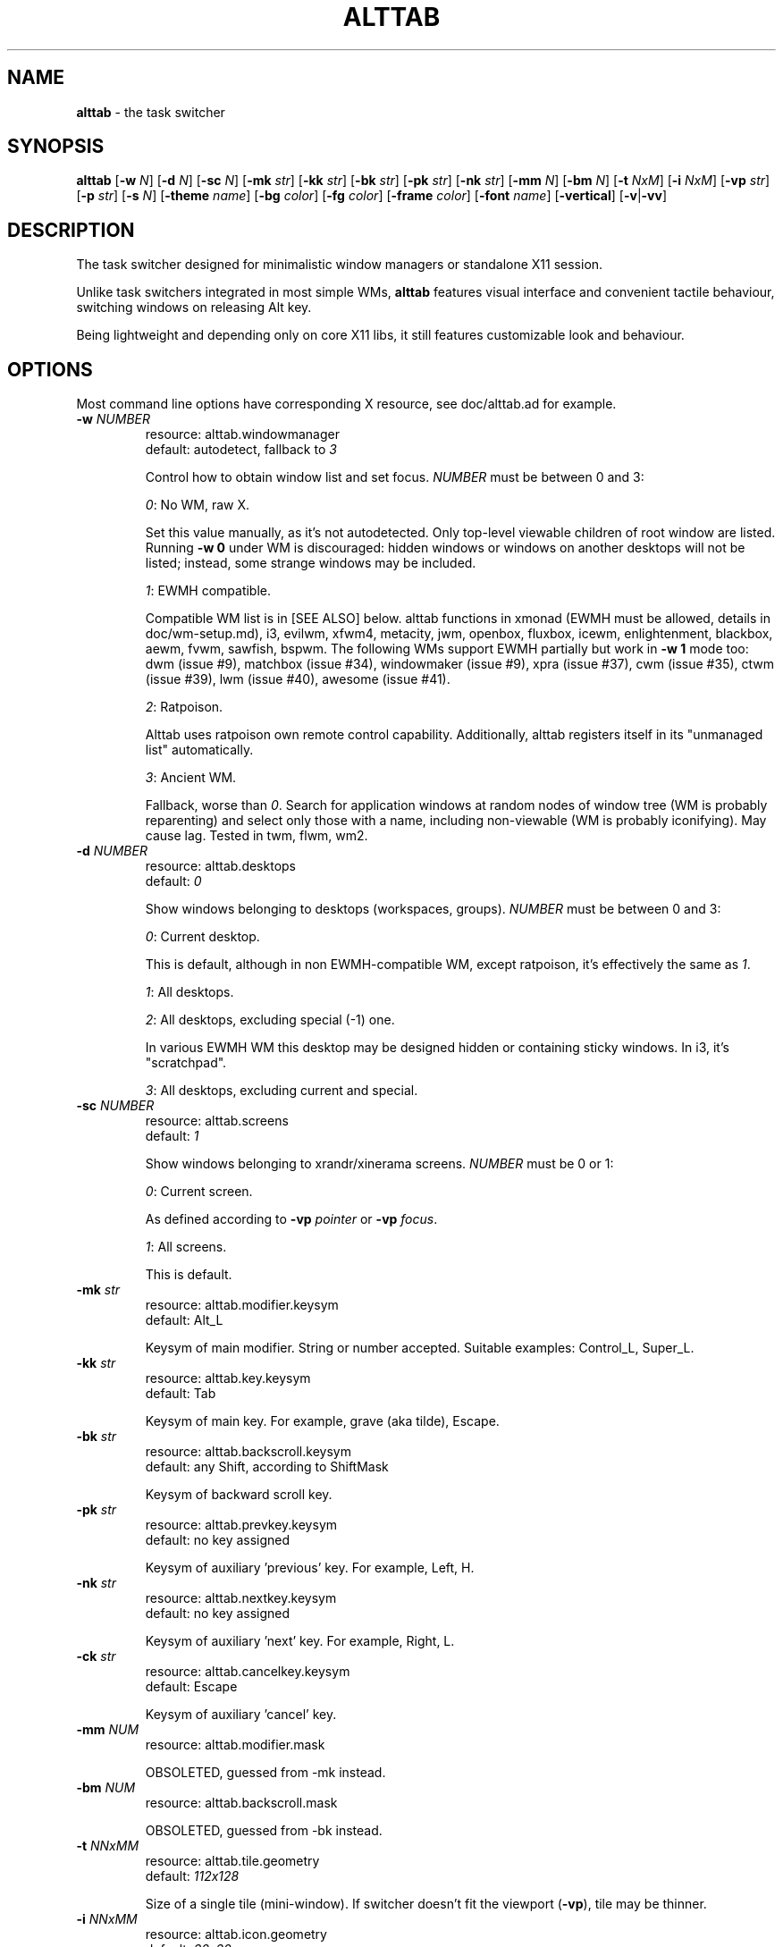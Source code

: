 .\" generated with Ronn-NG/v0.9.1
.\" http://github.com/apjanke/ronn-ng/tree/0.9.1
.TH "ALTTAB" "1" "September 2021" ""
.SH "NAME"
\fBalttab\fR \- the task switcher
.SH "SYNOPSIS"
\fBalttab\fR [\fB\-w\fR \fIN\fR] [\fB\-d\fR \fIN\fR] [\fB\-sc\fR \fIN\fR] [\fB\-mk\fR \fIstr\fR] [\fB\-kk\fR \fIstr\fR] [\fB\-bk\fR \fIstr\fR] [\fB\-pk\fR \fIstr\fR] [\fB\-nk\fR \fIstr\fR] [\fB\-mm\fR \fIN\fR] [\fB\-bm\fR \fIN\fR] [\fB\-t\fR \fINxM\fR] [\fB\-i\fR \fINxM\fR] [\fB\-vp\fR \fIstr\fR] [\fB\-p\fR \fIstr\fR] [\fB\-s\fR \fIN\fR] [\fB\-theme\fR \fIname\fR] [\fB\-bg\fR \fIcolor\fR] [\fB\-fg\fR \fIcolor\fR] [\fB\-frame\fR \fIcolor\fR] [\fB\-font\fR \fIname\fR] [\fB\-vertical\fR] [\fB\-v\fR|\fB\-vv\fR]
.SH "DESCRIPTION"
The task switcher designed for minimalistic window managers or standalone X11 session\.
.P
Unlike task switchers integrated in most simple WMs, \fBalttab\fR features visual interface and convenient tactile behaviour, switching windows on releasing Alt key\.
.P
Being lightweight and depending only on core X11 libs, it still features customizable look and behaviour\.
.SH "OPTIONS"
Most command line options have corresponding X resource, see doc/alttab\.ad for example\.
.TP
\fB\-w\fR \fINUMBER\fR
resource: alttab\.windowmanager
.br
default: autodetect, fallback to \fI3\fR
.IP
Control how to obtain window list and set focus\. \fINUMBER\fR must be between 0 and 3:
.IP
\fI0\fR: No WM, raw X\.
.IP
Set this value manually, as it's not autodetected\. Only top\-level viewable children of root window are listed\. Running \fB\-w 0\fR under WM is discouraged: hidden windows or windows on another desktops will not be listed; instead, some strange windows may be included\.
.IP
\fI1\fR: EWMH compatible\.
.IP
Compatible WM list is in [SEE ALSO] below\. alttab functions in xmonad (EWMH must be allowed, details in doc/wm\-setup\.md), i3, evilwm, xfwm4, metacity, jwm, openbox, fluxbox, icewm, enlightenment, blackbox, aewm, fvwm, sawfish, bspwm\. The following WMs support EWMH partially but work in \fB\-w 1\fR mode too: dwm (issue #9), matchbox (issue #34), windowmaker (issue #9), xpra (issue #37), cwm (issue #35), ctwm (issue #39), lwm (issue #40), awesome (issue #41)\.
.IP
\fI2\fR: Ratpoison\.
.IP
Alttab uses ratpoison own remote control capability\. Additionally, alttab registers itself in its "unmanaged list" automatically\.
.IP
\fI3\fR: Ancient WM\.
.IP
Fallback, worse than \fI0\fR\. Search for application windows at random nodes of window tree (WM is probably reparenting) and select only those with a name, including non\-viewable (WM is probably iconifying)\. May cause lag\. Tested in twm, flwm, wm2\.
.TP
\fB\-d\fR \fINUMBER\fR
resource: alttab\.desktops
.br
default: \fI0\fR
.IP
Show windows belonging to desktops (workspaces, groups)\. \fINUMBER\fR must be between 0 and 3:
.IP
\fI0\fR: Current desktop\.
.IP
This is default, although in non EWMH\-compatible WM, except ratpoison, it's effectively the same as \fI1\fR\.
.IP
\fI1\fR: All desktops\.
.IP
\fI2\fR: All desktops, excluding special (\-1) one\.
.IP
In various EWMH WM this desktop may be designed hidden or containing sticky windows\. In i3, it's "scratchpad"\.
.IP
\fI3\fR: All desktops, excluding current and special\.
.TP
\fB\-sc\fR \fINUMBER\fR
resource: alttab\.screens
.br
default: \fI1\fR
.IP
Show windows belonging to xrandr/xinerama screens\. \fINUMBER\fR must be 0 or 1:
.IP
\fI0\fR: Current screen\.
.IP
As defined according to \fB\-vp\fR \fIpointer\fR or \fB\-vp\fR \fIfocus\fR\.
.IP
\fI1\fR: All screens\.
.IP
This is default\.
.TP
\fB\-mk\fR \fIstr\fR
resource: alttab\.modifier\.keysym
.br
default: Alt_L
.IP
Keysym of main modifier\. String or number accepted\. Suitable examples: Control_L, Super_L\.
.TP
\fB\-kk\fR \fIstr\fR
resource: alttab\.key\.keysym
.br
default: Tab
.IP
Keysym of main key\. For example, grave (aka tilde), Escape\.
.TP
\fB\-bk\fR \fIstr\fR
resource: alttab\.backscroll\.keysym
.br
default: any Shift, according to ShiftMask
.IP
Keysym of backward scroll key\.
.TP
\fB\-pk\fR \fIstr\fR
resource: alttab\.prevkey\.keysym
.br
default: no key assigned
.IP
Keysym of auxiliary 'previous' key\. For example, Left, H\.
.TP
\fB\-nk\fR \fIstr\fR
resource: alttab\.nextkey\.keysym
.br
default: no key assigned
.IP
Keysym of auxiliary 'next' key\. For example, Right, L\.
.TP
\fB\-ck\fR \fIstr\fR
resource: alttab\.cancelkey\.keysym
.br
default: Escape
.IP
Keysym of auxiliary 'cancel' key\.
.TP
\fB\-mm\fR \fINUM\fR
resource: alttab\.modifier\.mask
.IP
OBSOLETED, guessed from \-mk instead\.
.TP
\fB\-bm\fR \fINUM\fR
resource: alttab\.backscroll\.mask
.IP
OBSOLETED, guessed from \-bk instead\.
.TP
\fB\-t\fR \fINNxMM\fR
resource: alttab\.tile\.geometry
.br
default: \fI112x128\fR
.IP
Size of a single tile (mini\-window)\. If switcher doesn't fit the viewport (\fB\-vp\fR), tile may be thinner\.
.TP
\fB\-i\fR \fINNxMM\fR
resource: alttab\.icon\.geometry
.br
default: \fI32x32\fR
.IP
Size of icons\.
.TP
\fB\-vp\fR \fIstr\fR
resource: alttab\.viewport
.br
default: \fIfocus\fR
.IP
Limit viewport for the switcher\. The switcher always has variable size and position, but tries to never break out of \fB\-vp\fR container, while \fB\-p\fR specifies position relative to this container\. Together these options allow for WM\-independent multi\-monitor support\. Possible values for \fB\-vp\fR:
.IP
\fIfocus\fR: in multihead configuration: the monitor which shows largest part of currently focused window\. If this part is shared with other monitors, then the smallest of these monitors is choosen\. In single head configuration: the geometry of default root window\.
.IP
\fIpointer\fR: the monitor which has mouse pointer, otherwise the same as \fIfocus\fR\.
.IP
The "multihead" above means more than one active XRANDR output\. They are detected at runtime, so hopefully monitors may be attached/detached without restarting alttab\.
.IP
\fItotal\fR: the geometry of default root window\.
.IP
If you specify this in tiling multihead configuration, then the switcher will be drawn relative to the entire combined screen, crossing monitors' borders\.
.IP
\fIWxH+X+Y\fR: Specific position relative to default root window\.
.IP
This allows for static manual bounding if XRANDR detection fails\. Suppose X root window spans over two 2560х1440 monitors, resulting in combined screen of 5120x1440 size\. Then the switcher may be positioned at the center of the right monitor with \-vp 2560x1440+2560+0 \-p center\.
.TP
\fB\-p\fR \fIstr\fR
resource: alttab\.position
.br
default: center
.IP
Position of switcher: "center", "none" or specific position relative to upper left corner of viewport, in the form \fI+X+Y\fR\.
.TP
\fB\-s\fR \fINUMBER\fR
resource: alttab\.icon\.source
.br
default: 2
.IP
Source of icons\. \fINUMBER\fR must be between 0 and 3:
.IP
\fI0\fR: Use icons from X11 window attributes only\.
.IP
\fI1\fR: Load icon from file if not found in window attributes\.
.IP
Alttab searches for PNG and XPM icons in $XDG_DATA_DIRS and also under:
.IP
/usr/share/icons
.br
/usr/local/share/icons
.br
~/\.icons
.br
~/\.local/share/icons
.IP
Directory structure should obey freedesktop standard, but desktop files are ignored, instead file name is expected to be equal to application class\. That is, if alttab doesn't recognize an icon for window of class foo, as obtained by 'xprop WM_CLASS', then just drop a 32x32 icon into /usr/local/share/icons/hicolor/32x32/apps/foo\.png\.
.IP
Also, alttab scans for icons in legacy directories without freedesktop directory structure:
.IP
/usr/share/pixmaps
.br
~/\.local/share/pixmaps
.IP
\fI2\fR: Prefer icon from file when it matches requested size better (see \fB\-i\fR option)\.
.IP
\fI3\fR: Use icons from files only\.
.TP
\fB\-theme\fR \fIname\fR
resource: alttab\.theme
.br
default: \fIhicolor\fR
.IP
Desktop theme for application icons\. Used when \fB\-s\fR is 1, 2 or 3\.
.P
The following three options accept color names or \fI#rrggbb\fR\. Special value \fI_rnd_low\fR or \fI_rnd_high\fR produce random color from lower or upper RGB space respectively\.
.TP
\fB\-bg\fR \fIcolor\fR
resource: alttab\.background
.br
default: \fIblack\fR
.IP
Tile background color\.
.TP
\fB\-fg\fR \fIcolor\fR
resource: alttab\.foreground
.br
default: \fIgrey\fR
.IP
Foreground color\.
.TP
\fB\-frame\fR \fIcolor\fR
resource: alttab\.framecolor
.br
default: \fI#a0abab\fR
.IP
Color of frame around selected tile\.
.TP
\fB\-font\fR \fIname\fR
resource: alttab\.font
.br
default: \fIxft:sans\-10\fR
.IP
Label font name in format: \fBxft:fontconfig_pattern\fR, like in emacs and rxvt\. See [SEE ALSO] for fontconfig pattern\. It's neither GTK font pattern nor legacy XLFD\.
.P
Your Xresources database probably already has *background, *foreground or *font wildcard definitions, which alttab will obey\. Precedence order (preferred first):
.P
alttab\.font resource,
.br
\fB\-font\fR option,
.br
wildcard resource like *font in xfd: format\.
.TP
\fB\-vertical\fR
resource: alttab\.vertical
.br
default: no
.IP
Vertical layout (experimental)\.
.TP
\fB\-v\fR, \fB\-vv\fR
resource: no
.br
default: silent
.IP
Verbosity\.
.TP
\fB\-h\fR
short help
.SH "CAVEATS"
Run alttab after WM, or autodetection will fail\.
.SH "AUTHOR"
Copyright 2017\-2021 Alexander Kulak \fB<sa\-dev AT odd POINT systems>\fR\.
.SH "REPORTING BUGS"
Please report issues on github \fIhttps://github\.com/sagb/alttab/issues\fR\.
.SH "SEE ALSO"
skippy\-xd(1)
.P
EWMH compatible WM list \fIhttps://en\.wikipedia\.org/wiki/Extended_Window_Manager_Hints#List_of_window_managers_that_support_Extended_Window_Manager_Hints\fR\.
.P
Description of fontconfig pattern \fIhttps://www\.freedesktop\.org/software/fontconfig/fontconfig\-user\.html\fR\.
